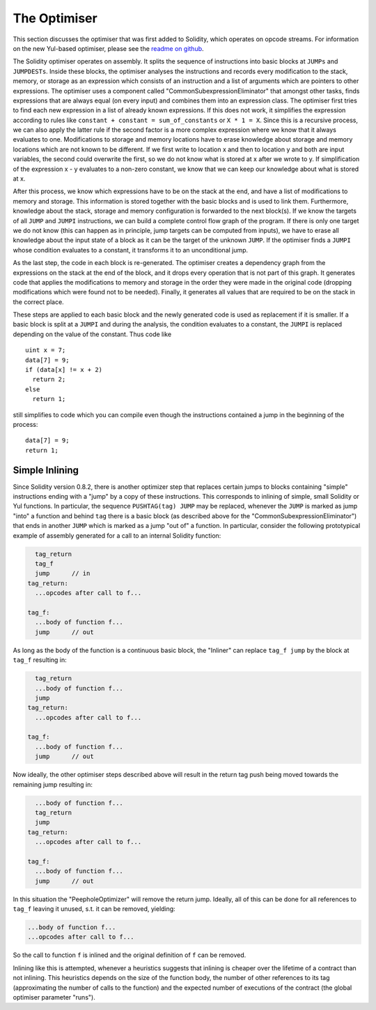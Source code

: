 .. index:: optimizer, common subexpression elimination, constant propagation

*************
The Optimiser
*************

This section discusses the optimiser that was first added to Solidity,
which operates on opcode streams. For information on the new Yul-based optimiser,
please see the `readme on github <https://github.com/ethereum/solidity/blob/develop/libyul/optimiser/README.md>`_.

The Solidity optimiser operates on assembly. It splits the sequence of instructions into basic blocks
at ``JUMPs`` and ``JUMPDESTs``. Inside these blocks, the optimiser
analyses the instructions and records every modification to the stack,
memory, or storage as an expression which consists of an instruction and
a list of arguments which are pointers to other expressions. The optimiser
uses a component called "CommonSubexpressionEliminator" that amongst other
tasks, finds expressions that are always equal (on every input) and combines
them into an expression class. The optimiser first tries to find each new
expression in a list of already known expressions. If this does not work,
it simplifies the expression according to rules like
``constant + constant = sum_of_constants`` or ``X * 1 = X``. Since this is
a recursive process, we can also apply the latter rule if the second factor
is a more complex expression where we know that it always evaluates to one.
Modifications to storage and memory locations have to erase knowledge about
storage and memory locations which are not known to be different. If we first
write to location x and then to location y and both are input variables, the
second could overwrite the first, so we do not know what is stored at x after
we wrote to y. If simplification of the expression x - y evaluates to a
non-zero constant, we know that we can keep our knowledge about what is stored at x.

After this process, we know which expressions have to be on the stack at
the end, and have a list of modifications to memory and storage. This information
is stored together with the basic blocks and is used to link them. Furthermore,
knowledge about the stack, storage and memory configuration is forwarded to
the next block(s). If we know the targets of all ``JUMP`` and ``JUMPI`` instructions,
we can build a complete control flow graph of the program. If there is only
one target we do not know (this can happen as in principle, jump targets can
be computed from inputs), we have to erase all knowledge about the input state
of a block as it can be the target of the unknown ``JUMP``. If the optimiser
finds a ``JUMPI`` whose condition evaluates to a constant, it transforms it
to an unconditional jump.

As the last step, the code in each block is re-generated. The optimiser creates
a dependency graph from the expressions on the stack at the end of the block,
and it drops every operation that is not part of this graph. It generates code
that applies the modifications to memory and storage in the order they were
made in the original code (dropping modifications which were found not to be
needed). Finally, it generates all values that are required to be on the
stack in the correct place.

These steps are applied to each basic block and the newly generated code
is used as replacement if it is smaller. If a basic block is split at a
``JUMPI`` and during the analysis, the condition evaluates to a constant,
the ``JUMPI`` is replaced depending on the value of the constant. Thus code like

::

    uint x = 7;
    data[7] = 9;
    if (data[x] != x + 2)
      return 2;
    else
      return 1;

still simplifies to code which you can compile even though the instructions contained
a jump in the beginning of the process:

::

    data[7] = 9;
    return 1;

Simple Inlining
---------------

Since Solidity version 0.8.2, there is another optimizer step that replaces certain
jumps to blocks containing "simple" instructions ending with a "jump" by a copy of these instructions.
This corresponds to inlining of simple, small Solidity or Yul functions. In particular, the sequence
``PUSHTAG(tag) JUMP`` may be replaced, whenever the ``JUMP`` is marked as jump "into" a
function and behind ``tag`` there is a basic block (as described above for the
"CommonSubexpressionEliminator") that ends in another ``JUMP`` which is marked as a jump
"out of" a function.
In particular, consider the following prototypical example of assembly generated for a
call to an internal Solidity function:

.. code-block:: text

      tag_return
      tag_f
      jump      // in
    tag_return:
      ...opcodes after call to f...

    tag_f:
      ...body of function f...
      jump      // out

As long as the body of the function is a continuous basic block, the "Inliner" can replace ``tag_f jump`` by
the block at ``tag_f`` resulting in:

.. code-block:: text

      tag_return
      ...body of function f...
      jump
    tag_return:
      ...opcodes after call to f...

    tag_f:
      ...body of function f...
      jump      // out

Now ideally, the other optimiser steps described above will result in the return tag push being moved
towards the remaining jump resulting in:

.. code-block:: text

      ...body of function f...
      tag_return
      jump
    tag_return:
      ...opcodes after call to f...

    tag_f:
      ...body of function f...
      jump      // out

In this situation the "PeepholeOptimizer" will remove the return jump. Ideally, all of this can be done
for all references to ``tag_f`` leaving it unused, s.t. it can be removed, yielding:

.. code-block:: text

      ...body of function f...
      ...opcodes after call to f...

So the call to function ``f`` is inlined and the original definition of ``f`` can be removed.

Inlining like this is attempted, whenever a heuristics suggests that inlining is cheaper over the lifetime of a
contract than not inlining. This heuristics depends on the size of the function body, the
number of other references to its tag (approximating the number of calls to the function) and
the expected number of executions of the contract (the global optimiser parameter "runs").
